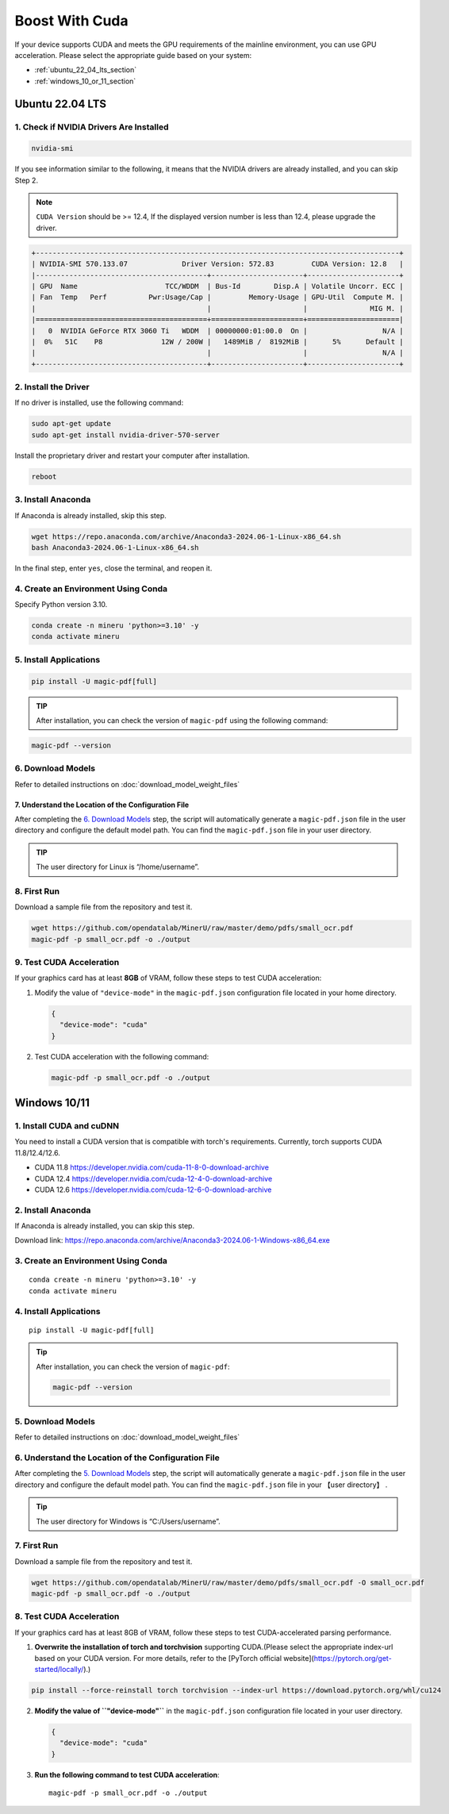 
Boost With Cuda 
================


If your device supports CUDA and meets the GPU requirements of the
mainline environment, you can use GPU acceleration. Please select the
appropriate guide based on your system:

-  :ref:`ubuntu_22_04_lts_section`
-  :ref:`windows_10_or_11_section`


.. _ubuntu_22_04_lts_section:

Ubuntu 22.04 LTS
-----------------

1. Check if NVIDIA Drivers Are Installed
~~~~~~~~~~~~~~~~~~~~~~~~~~~~~~~~~~~~~~~~

.. code:: sh

   nvidia-smi

If you see information similar to the following, it means that the
NVIDIA drivers are already installed, and you can skip Step 2.

.. note::

   ``CUDA Version`` should be >= 12.4, If the displayed version number is less than 12.4, please upgrade the driver.

.. code:: text

   +---------------------------------------------------------------------------------------+
   | NVIDIA-SMI 570.133.07             Driver Version: 572.83         CUDA Version: 12.8   |
   |-----------------------------------------+----------------------+----------------------+
   | GPU  Name                     TCC/WDDM  | Bus-Id        Disp.A | Volatile Uncorr. ECC |
   | Fan  Temp   Perf          Pwr:Usage/Cap |         Memory-Usage | GPU-Util  Compute M. |
   |                                         |                      |               MIG M. |
   |=========================================+======================+======================|
   |   0  NVIDIA GeForce RTX 3060 Ti   WDDM  | 00000000:01:00.0  On |                  N/A |
   |  0%   51C    P8              12W / 200W |   1489MiB /  8192MiB |      5%      Default |
   |                                         |                      |                  N/A |
   +-----------------------------------------+----------------------+----------------------+

2. Install the Driver
~~~~~~~~~~~~~~~~~~~~~

If no driver is installed, use the following command:

.. code:: sh

   sudo apt-get update
   sudo apt-get install nvidia-driver-570-server

Install the proprietary driver and restart your computer after
installation.

.. code:: sh

   reboot

3. Install Anaconda
~~~~~~~~~~~~~~~~~~~

If Anaconda is already installed, skip this step.

.. code:: sh

   wget https://repo.anaconda.com/archive/Anaconda3-2024.06-1-Linux-x86_64.sh
   bash Anaconda3-2024.06-1-Linux-x86_64.sh

In the final step, enter ``yes``, close the terminal, and reopen it.

4. Create an Environment Using Conda
~~~~~~~~~~~~~~~~~~~~~~~~~~~~~~~~~~~~

Specify Python version 3.10.

.. code:: sh

    conda create -n mineru 'python>=3.10' -y
    conda activate mineru

5. Install Applications
~~~~~~~~~~~~~~~~~~~~~~~

.. code:: sh

   pip install -U magic-pdf[full]

.. admonition:: TIP
    :class: tip

    After installation, you can check the version of ``magic-pdf`` using the following command:

.. code:: sh

   magic-pdf --version


6. Download Models
~~~~~~~~~~~~~~~~~~

Refer to detailed instructions on :doc:`download_model_weight_files`

7. Understand the Location of the Configuration File
^^^^^^^^^^^^^^^^^^^^^^^^^^^^^^^^^^^^^^^^^^^^^^^^^^^^^

After completing the `6. Download Models <#6-download-models>`__ step,
the script will automatically generate a ``magic-pdf.json`` file in the
user directory and configure the default model path. You can find the
``magic-pdf.json`` file in your user directory.

.. admonition:: TIP
    :class: tip

    The user directory for Linux is “/home/username”.

8. First Run
~~~~~~~~~~~~

Download a sample file from the repository and test it.

.. code:: sh

   wget https://github.com/opendatalab/MinerU/raw/master/demo/pdfs/small_ocr.pdf
   magic-pdf -p small_ocr.pdf -o ./output

9. Test CUDA Acceleration
~~~~~~~~~~~~~~~~~~~~~~~~~

If your graphics card has at least **8GB** of VRAM, follow these steps
to test CUDA acceleration:

1. Modify the value of ``"device-mode"`` in the ``magic-pdf.json``
   configuration file located in your home directory.

   .. code:: json

      {
        "device-mode": "cuda"
      }

2. Test CUDA acceleration with the following command:

   .. code:: sh

      magic-pdf -p small_ocr.pdf -o ./output


.. _windows_10_or_11_section:

Windows 10/11
--------------

1. Install CUDA and cuDNN
~~~~~~~~~~~~~~~~~~~~~~~~~

You need to install a CUDA version that is compatible with torch's requirements. Currently, torch supports CUDA 11.8/12.4/12.6.

- CUDA 11.8 https://developer.nvidia.com/cuda-11-8-0-download-archive
- CUDA 12.4 https://developer.nvidia.com/cuda-12-4-0-download-archive
- CUDA 12.6 https://developer.nvidia.com/cuda-12-6-0-download-archive


2. Install Anaconda
~~~~~~~~~~~~~~~~~~~

If Anaconda is already installed, you can skip this step.

Download link: https://repo.anaconda.com/archive/Anaconda3-2024.06-1-Windows-x86_64.exe

3. Create an Environment Using Conda
~~~~~~~~~~~~~~~~~~~~~~~~~~~~~~~~~~~~

::

    conda create -n mineru 'python>=3.10' -y
    conda activate mineru

4. Install Applications
~~~~~~~~~~~~~~~~~~~~~~~

::

   pip install -U magic-pdf[full]

.. admonition:: Tip
    :class: tip

    After installation, you can check the version of ``magic-pdf``:

    .. code:: bash

      magic-pdf --version


5. Download Models
~~~~~~~~~~~~~~~~~~

Refer to detailed instructions on :doc:`download_model_weight_files`

6. Understand the Location of the Configuration File
~~~~~~~~~~~~~~~~~~~~~~~~~~~~~~~~~~~~~~~~~~~~~~~~~~~~

After completing the `5. Download Models <#5-download-models>`__ step,
the script will automatically generate a ``magic-pdf.json`` file in the
user directory and configure the default model path. You can find the
``magic-pdf.json`` file in your 【user directory】 .

.. admonition:: Tip
    :class: tip

    The user directory for Windows is “C:/Users/username”.

7. First Run
~~~~~~~~~~~~

Download a sample file from the repository and test it.

.. code:: powershell

     wget https://github.com/opendatalab/MinerU/raw/master/demo/pdfs/small_ocr.pdf -O small_ocr.pdf
     magic-pdf -p small_ocr.pdf -o ./output

8. Test CUDA Acceleration
~~~~~~~~~~~~~~~~~~~~~~~~~

If your graphics card has at least 8GB of VRAM, follow these steps to
test CUDA-accelerated parsing performance.

1. **Overwrite the installation of torch and torchvision** supporting CUDA.(Please select the appropriate index-url based on your CUDA version. For more details, refer to the [PyTorch official website](https://pytorch.org/get-started/locally/).)

.. code:: sh

   pip install --force-reinstall torch torchvision --index-url https://download.pytorch.org/whl/cu124


2. **Modify the value of ``"device-mode"``** in the ``magic-pdf.json``
   configuration file located in your user directory.

   .. code:: json

      {
        "device-mode": "cuda"
      }

3. **Run the following command to test CUDA acceleration**:

   ::

      magic-pdf -p small_ocr.pdf -o ./output
